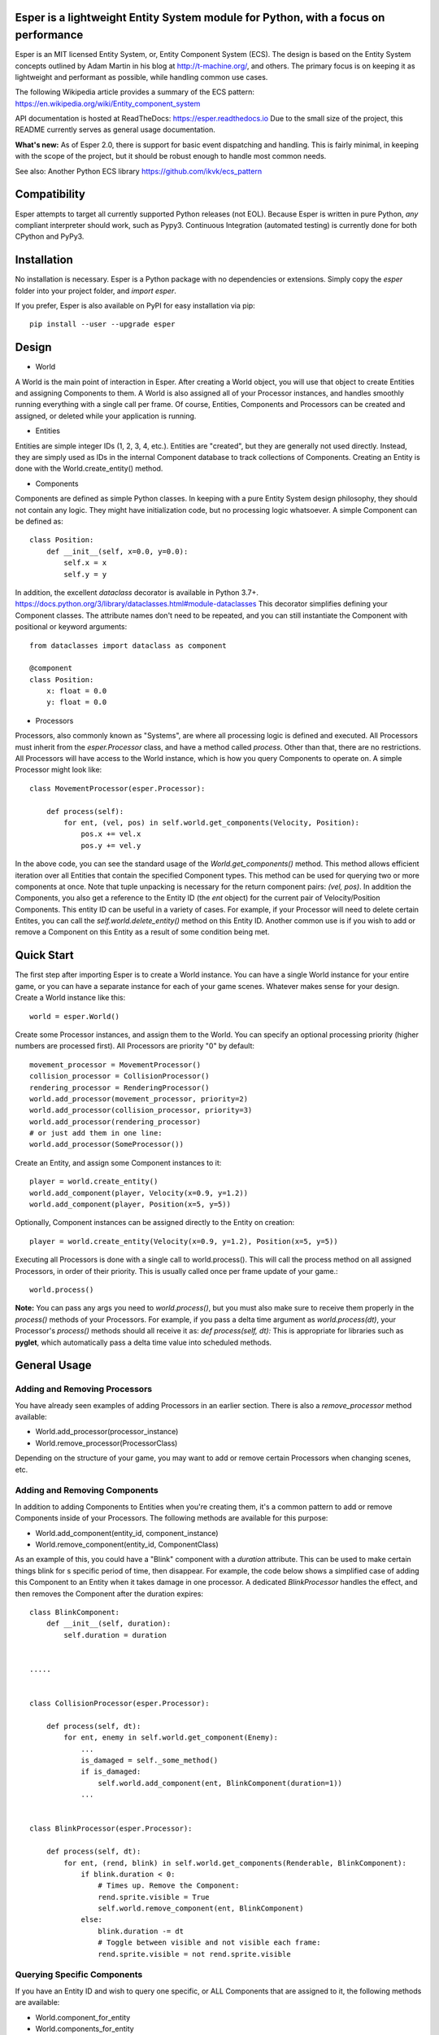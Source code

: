 .. image:: https://travis-ci.org/benmoran56/esper.svg?branch=master
    :target: https://travis-ci.org/benmoran56/esper

.. image:: https://readthedocs.org/projects/esper/badge/?version=latest
    :target: https://esper.readthedocs.io

Esper is a lightweight Entity System module for Python, with a focus on performance
===================================================================================

Esper is an MIT licensed Entity System, or, Entity Component System (ECS).
The design is based on the Entity System concepts outlined by Adam Martin in his blog at
http://t-machine.org/, and others. The primary focus is on keeping it as lightweight and
performant as possible, while handling common use cases.

The following Wikipedia article provides a summary of the ECS pattern:
https://en.wikipedia.org/wiki/Entity_component_system


API documentation is hosted at ReadTheDocs: https://esper.readthedocs.io
Due to the small size of the project, this README currently serves as general usage
documentation.

**What's new:** As of Esper 2.0, there is support for basic event dispatching and handling.
This is fairly minimal, in keeping with the scope of the project, but it should be robust enough
to handle most common needs.

See also: Another Python ECS library https://github.com/ikvk/ecs_pattern


Compatibility
=============
Esper attempts to target all currently supported Python releases (not EOL).
Because Esper is written in pure Python, *any* compliant interpreter should work, such as
Pypy3. Continuous Integration (automated testing) is currently done for both CPython and PyPy3.


Installation
============
No installation is necessary. Esper is a Python package with no dependencies or extensions.
Simply copy the *esper* folder into your project folder, and *import esper*.

If you prefer, Esper is also available on PyPI for easy installation via pip::

    pip install --user --upgrade esper


Design
======

* World

A World is the main point of interaction in Esper. After creating a World object, you will use
that object to create Entities and assigning Components to them. A World is also assigned all of
your Processor instances, and handles smoothly running everything with a single call per frame.
Of course, Entities, Components and Processors can be created and assigned, or deleted while
your application is running.


* Entities 

Entities are simple integer IDs (1, 2, 3, 4, etc.).
Entities are "created", but they are generally not used directly. Instead, they are
simply used as IDs in the internal Component database to track collections of Components.
Creating an Entity is done with the World.create_entity() method.


* Components

Components are defined as simple Python classes. In keeping with a pure Entity System
design philosophy, they should not contain any logic. They might have initialization
code, but no processing logic whatsoever. A simple Component can be defined as::

    class Position:
        def __init__(self, x=0.0, y=0.0):
            self.x = x
            self.y = y

In addition, the excellent `dataclass` decorator is available in Python 3.7+.
https://docs.python.org/3/library/dataclasses.html#module-dataclasses
This decorator simplifies defining your Component classes. The attribute names don't need to
be repeated, and you can still instantiate the Component with positional or keyword arguments::

    from dataclasses import dataclass as component

    @component
    class Position:
        x: float = 0.0
        y: float = 0.0


* Processors

Processors, also commonly known as "Systems", are where all processing logic is defined and executed.
All Processors must inherit from the *esper.Processor* class, and have a method called *process*.
Other than that, there are no restrictions. All Processors will have access to the World instance,
which is how you query Components to operate on. A simple Processor might look like::

    class MovementProcessor(esper.Processor):

        def process(self):
            for ent, (vel, pos) in self.world.get_components(Velocity, Position):
                pos.x += vel.x
                pos.y += vel.y

In the above code, you can see the standard usage of the *World.get_components()* method. This
method allows efficient iteration over all Entities that contain the specified Component types.
This method can be used for querying two or more components at once. Note that tuple unpacking
is necessary for the return component pairs: *(vel, pos)*.  In addition the Components, you also
get a reference to the Entity ID (the *ent* object) for the current pair of Velocity/Position
Components. This entity ID can be useful in a variety of cases. For example, if your Processor
will need to delete certain Entites, you can call the *self.world.delete_entity()* method on
this Entity ID. Another common use is if you wish to add or remove a Component on this Entity
as a result of some condition being met. 


Quick Start
===========

The first step after importing Esper is to create a World instance. You can have a single World
instance for your entire game, or you can have a separate instance for each of your game scenes.
Whatever makes sense for your design. Create a World instance like this::

    world = esper.World()


Create some Processor instances, and assign them to the World. You can specify an
optional processing priority (higher numbers are processed first). All Processors are
priority "0" by default::

    movement_processor = MovementProcessor()
    collision_processor = CollisionProcessor()
    rendering_processor = RenderingProcessor()
    world.add_processor(movement_processor, priority=2)
    world.add_processor(collision_processor, priority=3)
    world.add_processor(rendering_processor)
    # or just add them in one line: 
    world.add_processor(SomeProcessor())


Create an Entity, and assign some Component instances to it::

    player = world.create_entity()
    world.add_component(player, Velocity(x=0.9, y=1.2))
    world.add_component(player, Position(x=5, y=5))

Optionally, Component instances can be assigned directly to the Entity on creation::

    player = world.create_entity(Velocity(x=0.9, y=1.2), Position(x=5, y=5))


Executing all Processors is done with a single call to world.process(). This will call the
process method on all assigned Processors, in order of their priority. This is usually called
once per frame update of your game.::

    world.process()


**Note:** You can pass any args you need to *world.process()*, but you must also make sure to receive
them properly in the *process()* methods of your Processors. For example, if you pass a delta time
argument as *world.process(dt)*, your Processor's *process()* methods should all receive it as:
*def process(self, dt):*
This is appropriate for libraries such as **pyglet**, which automatically pass a delta time value
into scheduled methods.  


General Usage
=============

Adding and Removing Processors
------------------------------
You have already seen examples of adding Processors in an earlier section. There is also a *remove_processor*
method available:

* World.add_processor(processor_instance)
* World.remove_processor(ProcessorClass)

Depending on the structure of your game, you may want to add or remove certain Processors when changing
scenes, etc. 

Adding and Removing Components
------------------------------
In addition to adding Components to Entities when you're creating them, it's a common pattern to add or
remove Components inside of your Processors. The following methods are available for this purpose: 

* World.add_component(entity_id, component_instance)
* World.remove_component(entity_id, ComponentClass)

As an example of this, you could have a "Blink" component with a *duration* attribute. This can be used
to make certain things blink for s specific period of time, then disappear. For example, the code below
shows a simplified case of adding this Component to an Entity when it takes damage in one processor. A 
dedicated *BlinkProcessor* handles the effect, and then removes the Component after the duration expires::

    class BlinkComponent:
        def __init__(self, duration):
            self.duration = duration


    .....


    class CollisionProcessor(esper.Processor):

        def process(self, dt):
            for ent, enemy in self.world.get_component(Enemy):
                ...
                is_damaged = self._some_method()
                if is_damaged:
                    self.world.add_component(ent, BlinkComponent(duration=1))
                ...


    class BlinkProcessor(esper.Processor):

        def process(self, dt):
            for ent, (rend, blink) in self.world.get_components(Renderable, BlinkComponent):
                if blink.duration < 0:
                    # Times up. Remove the Component:
                    rend.sprite.visible = True
                    self.world.remove_component(ent, BlinkComponent)
                else:
                    blink.duration -= dt
                    # Toggle between visible and not visible each frame:
                    rend.sprite.visible = not rend.sprite.visible


Querying Specific Components
----------------------------
If you have an Entity ID and wish to query one specific, or ALL Components that are assigned
to it, the following methods are available: 

* World.component_for_entity
* World.components_for_entity

The *component_for_entity* method is useful in a limited number of cases where you know a specific
Entity ID, and wish to get a specific Component for it. An error is raised if the Component does not
exist for the Entity ID, so it may be more useful when combined with the *has_component*
method that is explained in the next section. For example::

    if self.world.has_component(ent, SFX):
        sfx = self.world.component_for_entity(ent, SFX)
        sfx.play()

The *components_for_entity* method is a special method that returns ALL of the Components that are
assigned to a specific Entity, as a tuple. This is a heavy operation, and not something you would
want to do each frame or inside of your *Processor.process* method. It can be useful, however, if
you wanted to transfer all of a specific Entity's Components between two separate World instances
(such as when changing Scenes, or Levels). For example::
    
    player_components = old_world.components_for_entity(player_entity_id)
    ...
    player_entity_id = new_world.create_entity(player_components)

Boolean and Conditional Checks
------------------------------
In some cases you may wish to check if an Entity has a specific Component before performing
some action. The following methods are available for this task:

* World.has_component(entity, ComponentType)
* World.has_components(entity, ComponentTypeA, ComponentTypeB)
* World.try_component(entity, ComponentType)
* World.try_components(entity, ComponentTypeA, ComponentTypeB)


For example, you may want projectiles (and only projectiles) to disappear when hitting a wall in
your game. We can do this by checking if the Entity has a `Projectile` Component. We don't  want
to do anything to this Component, simply check if it's there. Consider this example::

    class CollisionProcessor(esper.Processor):

        def process(self, dt):
            for ent, body in self.world.get_component(PhysicsBody):
                ...
                colliding_with_wall = self._some_method(body):
                if colliding_with_wall and self.world.has_component(ent, Projectile):
                    self.world.delete_entity(ent)
                ...


In a different scenario, we may want to perform some action on an Entity's Component, *if* it has
one. For example, a MovementProcessor that skips over Entities that have a `Stun` Component::

    class MovementProcessor(esper.Processor):

        def process(self, dt):
            for ent, (body, vel) in self.world.get_components(PhysicsBody, Velocity):

                if self.world.has_component(ent, Stun):
				    stun = self.world.component_for_entity(ent, Stun)
				    stun.duration -= dt
					if stun.duration <= 0:
					    self.world.remove_component(ent, Stun)
				    return	# Return without processing movement

				movement_code_here()
                ...


Lets look at the core part of the code::

    if self.world.has_component(ent, Stun):
        stun = self.world.component_for_entity(ent, Stun)
        stun.duration -= dt

This code works fine, but the *try_component* method can accomplish the same thing with one
less call to `World`. The following example will get a specific Component if it exists, or
return None if it does not::

    stun = self.world.try_component(ent, Stun)
    if stun:
        stun.duration -= dt

With Python 3.8+, the new "walrus" operator (`:=`) can also be used, making the `try_component`
methods even more concise ::

    if stun :=  self.world.try_component(ent, Stun):
        stun.duration -= dt


More Examples
-------------

See the **/examples** folder to get an idea of how a basic structure of a game might look.

Event Dispatching
=================

Esper includes basic support for event dispatching and handling. This functionality is provided by
three functions, exposed directly on the `esper` module. Events are not tied to a specific `World`
instance. Minimal error checking is done, so it's left up to the user to ensure correct naming and
number of arguments.

Events are dispatched by name::

    esper.dispatch_event('event_name', arg1, arg2)

In order to receive the above event, you must register handlers. An event handler can be a
function or class method. Registering a handler is also done by name::

    esper.set_handler('event_name', my_func)
    # or
    esper.set_handler('event_name', self.my_method)

**Note:** Only weak-references are kept to the registered handlers. If a handler is garbage
collected, it will be automatically un-registered by an internal callback.

Handlers can also be removed at any time, if you no longer want them to receive events::

    esper.remove_handler('event_name', my_func)
    # or
    esper.remove_handler('event_name', self.my_method)



Contributing
============

Contributions to Esper are always welcome, but there are some specific project goals to keep in mind:

- Pure Python code only - no binary extensions, Cython, etc.
- Try to target all currently supported Python versions. Exceptions can be made if there is a compelling reason.
- Avoid bloat as much as possible. New features will be considered if they are commonly useful. Generally speaking, we don't want to add functionality that is better handled in another module or library. 
- Performance is preferrable to readability.

If you have any questions before contributing, feel free to `open an issue <https://github.com/benmoran56/esper/issues>`_.
